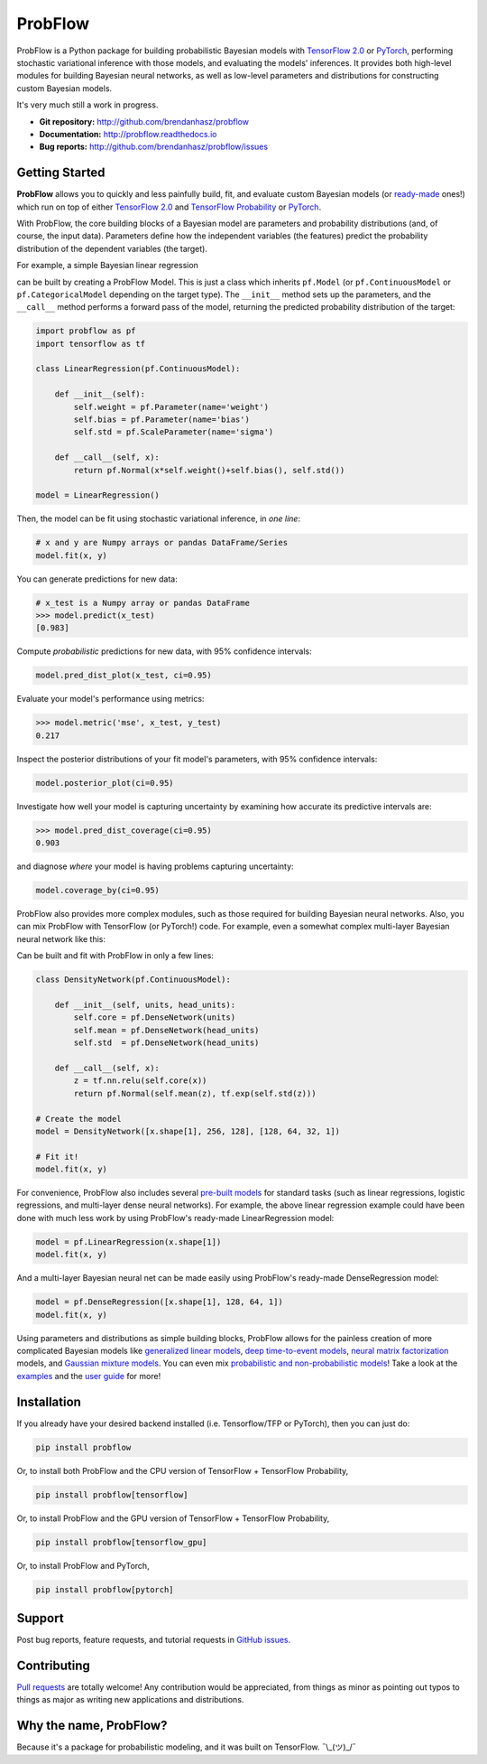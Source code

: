 ProbFlow
========

|Version Badge|  |Build Badge|  |Docs Badge|  |Coverage Badge|

.. |Version Badge| image:: https://img.shields.io/pypi/v/probflow
    :target: https://pypi.org/project/probflow/

.. |Build Badge| image:: https://github.com/brendanhasz/probflow/workflows/tests/badge.svg
    :target: https://github.com/brendanhasz/probflow/actions?query=branch%3Amaster

.. |Docs Badge| image:: https://readthedocs.org/projects/probflow/badge/
    :target: http://probflow.readthedocs.io

.. |Coverage Badge| image:: https://codecov.io/gh/brendanhasz/probflow/branch/master/graph/badge.svg
    :target: https://codecov.io/gh/brendanhasz/probflow


ProbFlow is a Python package for building probabilistic Bayesian models with `TensorFlow 2.0 <http://www.tensorflow.org/beta>`_ or `PyTorch <http://pytorch.org>`_, performing stochastic variational inference with those models, and evaluating the models' inferences.  It provides both high-level modules for building Bayesian neural networks, as well as low-level parameters and distributions for constructing custom Bayesian models.

It's very much still a work in progress.

- **Git repository:** http://github.com/brendanhasz/probflow
- **Documentation:** http://probflow.readthedocs.io
- **Bug reports:** http://github.com/brendanhasz/probflow/issues


Getting Started
---------------

**ProbFlow** allows you to quickly and less painfully build, fit, and evaluate custom Bayesian models (or `ready-made <http://probflow.readthedocs.io/en/latest/api/applications.html>`_ ones!) which run on top of either `TensorFlow 2.0 <http://www.tensorflow.org/beta>`_ and `TensorFlow Probability <http://www.tensorflow.org/probability>`_ or `PyTorch <http://pytorch.org>`_.

With ProbFlow, the core building blocks of a Bayesian model are parameters and probability distributions (and, of course, the input data).  Parameters define how the independent variables (the features) predict the probability distribution of the dependent variables (the target).

For example, a simple Bayesian linear regression

.. image:: https://raw.githubusercontent.com/brendanhasz/probflow/master/docs/img/regression_equation.svg?sanitize=true
   :width: 30 %
   :align: center

can be built by creating a ProbFlow Model.  This is just a class which inherits ``pf.Model`` (or ``pf.ContinuousModel`` or ``pf.CategoricalModel`` depending on the target type).  The ``__init__`` method sets up the parameters, and the ``__call__`` method performs a forward pass of the model, returning the predicted probability distribution of the target:

.. code-block:: python

    import probflow as pf
    import tensorflow as tf

    class LinearRegression(pf.ContinuousModel):

        def __init__(self):
            self.weight = pf.Parameter(name='weight')
            self.bias = pf.Parameter(name='bias')
            self.std = pf.ScaleParameter(name='sigma')

        def __call__(self, x):
            return pf.Normal(x*self.weight()+self.bias(), self.std())

    model = LinearRegression()

Then, the model can be fit using stochastic variational inference, in *one line*:

.. code-block:: python

    # x and y are Numpy arrays or pandas DataFrame/Series
    model.fit(x, y)

You can generate predictions for new data:

.. code-block:: pycon

    # x_test is a Numpy array or pandas DataFrame
    >>> model.predict(x_test)
    [0.983]

Compute *probabilistic* predictions for new data, with 95% confidence intervals:

.. code-block:: python

    model.pred_dist_plot(x_test, ci=0.95)

.. image:: https://raw.githubusercontent.com/brendanhasz/probflow/master/docs/img/pred_dist_light.svg?sanitize=true
   :width: 90 %
   :align: center

Evaluate your model's performance using metrics:

.. code-block:: pycon

    >>> model.metric('mse', x_test, y_test)
    0.217

Inspect the posterior distributions of your fit model's parameters, with 95% confidence intervals:

.. code-block:: python

    model.posterior_plot(ci=0.95)

.. image:: https://raw.githubusercontent.com/brendanhasz/probflow/master/docs/img/posteriors_light.svg?sanitize=true
   :width: 90 %
   :align: center

Investigate how well your model is capturing uncertainty by examining how accurate its predictive intervals are:

.. code-block:: pycon

    >>> model.pred_dist_coverage(ci=0.95)
    0.903

and diagnose *where* your model is having problems capturing uncertainty:

.. code-block:: python

    model.coverage_by(ci=0.95)

.. image:: https://raw.githubusercontent.com/brendanhasz/probflow/master/docs/img/coverage_light.svg?sanitize=true
   :width: 90 %
   :align: center

ProbFlow also provides more complex modules, such as those required for building Bayesian neural networks.  Also, you can mix ProbFlow with TensorFlow (or PyTorch!) code.  For example, even a somewhat complex multi-layer Bayesian neural network like this:

.. image:: https://raw.githubusercontent.com/brendanhasz/probflow/master/docs/img/dual_headed_net_light.svg?sanitize=true
   :width: 99 %
   :align: center

Can be built and fit with ProbFlow in only a few lines:

.. code-block:: python

    class DensityNetwork(pf.ContinuousModel):

        def __init__(self, units, head_units):
            self.core = pf.DenseNetwork(units)
            self.mean = pf.DenseNetwork(head_units)
            self.std  = pf.DenseNetwork(head_units)

        def __call__(self, x):
            z = tf.nn.relu(self.core(x))
            return pf.Normal(self.mean(z), tf.exp(self.std(z)))

    # Create the model
    model = DensityNetwork([x.shape[1], 256, 128], [128, 64, 32, 1])

    # Fit it!
    model.fit(x, y)


For convenience, ProbFlow also includes several `pre-built models <http://probflow.readthedocs.io/en/latest/api/applications.html>`_ for standard tasks (such as linear regressions, logistic regressions, and multi-layer dense neural networks).  For example, the above linear regression example could have been done with much less work by using ProbFlow's ready-made LinearRegression model:

.. code-block:: python

    model = pf.LinearRegression(x.shape[1])
    model.fit(x, y)

And a multi-layer Bayesian neural net can be made easily using ProbFlow's ready-made DenseRegression model:

.. code-block:: python

    model = pf.DenseRegression([x.shape[1], 128, 64, 1])
    model.fit(x, y)

Using parameters and distributions as simple building blocks, ProbFlow allows
for the painless creation of more complicated Bayesian models like `generalized
linear models <http://probflow.readthedocs.io/en/latest/examples/glm.html>`_,
`deep time-to-event models
<http://probflow.readthedocs.io/en/latest/examples/time_to_event.html>`_,
`neural matrix factorization
<http://probflow.readthedocs.io/en/latest/examples/nmf.html>`_ models, and
`Gaussian mixture models
<http://probflow.readthedocs.io/en/latest/examples/gmm.html>`_.  You can even
mix `probabilistic and non-probabilistic models
<http://probflow.readthedocs.io/en/latest/examples/neural_linear.html>`_!  Take
a look at the `examples <http://probflow.readthedocs.io/en/latest/examples/examples.html>`_
and the `user guide <http://probflow.readthedocs.io/en/latest/user_guide/user_guide.html>`_
for more!


Installation
------------

If you already have your desired backend installed (i.e. Tensorflow/TFP or
PyTorch), then you can just do:

.. code-block:: bash

    pip install probflow

Or, to install both ProbFlow and the CPU version of TensorFlow + TensorFlow
Probability,

.. code-block:: bash

    pip install probflow[tensorflow]

Or, to install ProbFlow and the GPU version of TensorFlow + TensorFlow
Probability,

.. code-block:: bash

    pip install probflow[tensorflow_gpu]

Or, to install ProbFlow and PyTorch,

.. code-block:: bash

    pip install probflow[pytorch]


Support
-------

Post bug reports, feature requests, and tutorial requests in `GitHub issues <http://github.com/brendanhasz/probflow/issues>`_.


Contributing
------------

`Pull requests <http://github.com/brendanhasz/probflow/pulls>`_ are totally welcome!  Any contribution would be appreciated, from things as minor as pointing out typos to things as major as writing new applications and distributions.


Why the name, ProbFlow?
-----------------------

Because it's a package for probabilistic modeling, and it was built on TensorFlow.  ¯\\_(ツ)_/¯
